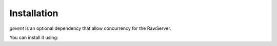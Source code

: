 Installation
=======================================
.. code-block:: bash
   :caption: installation
   :name: installation
    # using pypi
    sudo -H python -m pip install rawsocketpy

    # for development
    git clone https://github.com/AlexisTM/rawsocket_python
    cd rawsocket_python
    sudo python pip . -e

    # manually
    git clone https://github.com/AlexisTM/rawsocket_python
    sudo python setup.py install


`gevent` is an optional dependency that allow concurrency for the RawServer. 

You can install it using: 

.. code-block:: bash
   :caption: installation
   :name: installation

   sudo -H python -m pip install gevent

